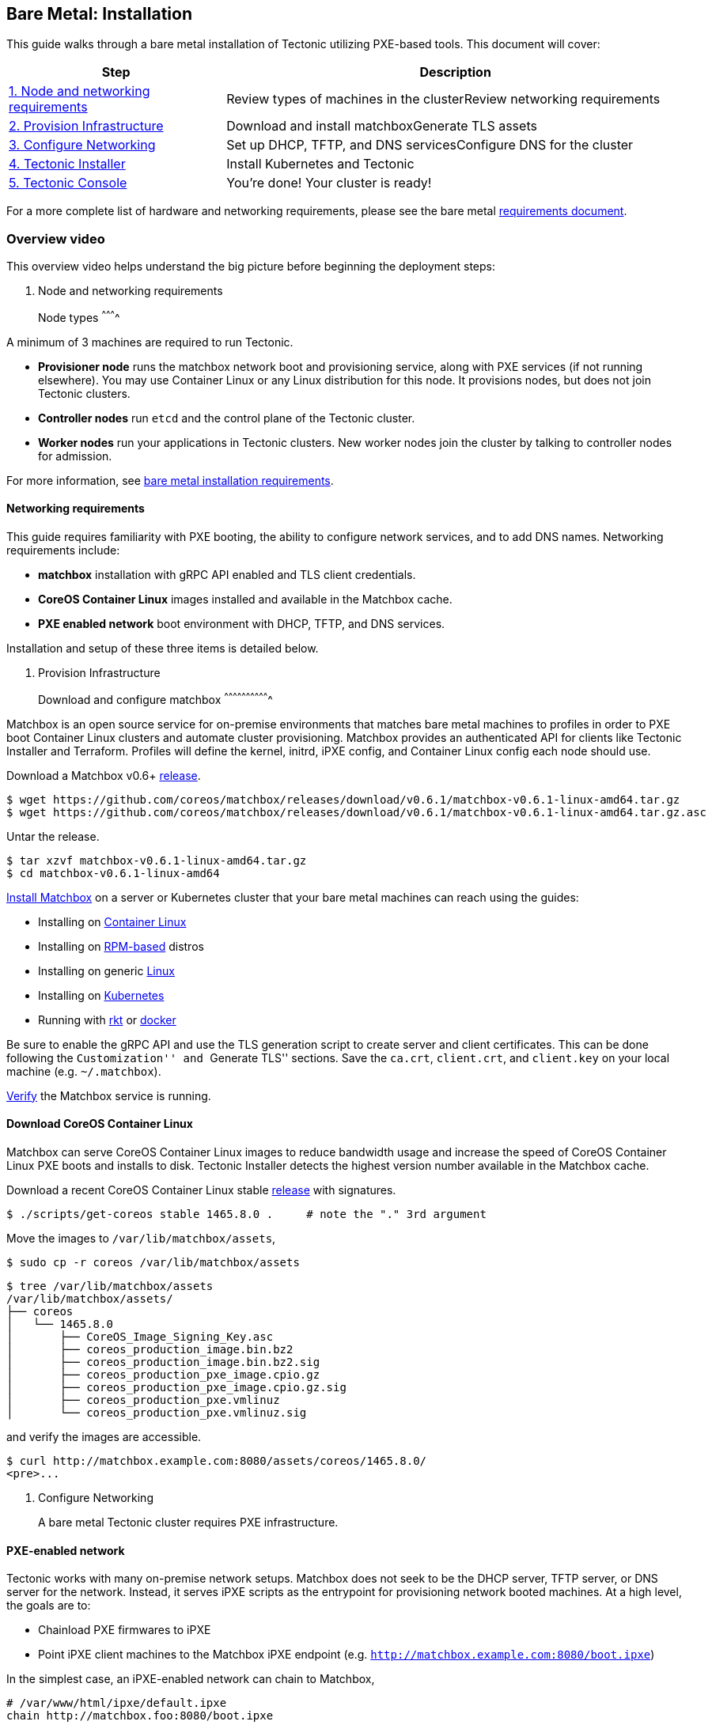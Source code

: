 Bare Metal: Installation
------------------------

This guide walks through a bare metal installation of Tectonic utilizing
PXE-based tools. This document will cover:

[width="100%",cols="32%,68%",options="header",]
|=======================================================================
|Step |Description
|link:#1-overview[1. Node and networking requirements] |Review types of
machines in the clusterReview networking requirements

|link:#2-provisioning-infrastructure[2. Provision Infrastructure]
|Download and install matchboxGenerate TLS assets

|link:#3-networking[3. Configure Networking] |Set up DHCP, TFTP, and DNS
servicesConfigure DNS for the cluster

|link:#4-tectonic-installer[4. Tectonic Installer] |Install Kubernetes
and Tectonic

|link:#5-tectonic-console[5. Tectonic Console] |You’re done! Your
cluster is ready!
|=======================================================================

For a more complete list of hardware and networking requirements, please
see the bare metal link:requirements.md[requirements document].

Overview video
~~~~~~~~~~~~~~

This overview video helps understand the big picture before beginning
the deployment steps:

1.  Node and networking requirements
+

Node types
^^^^^^^^^^

A minimum of 3 machines are required to run Tectonic.

* *Provisioner node* runs the matchbox network boot and provisioning
service, along with PXE services (if not running elsewhere). You may use
Container Linux or any Linux distribution for this node. It provisions
nodes, but does not join Tectonic clusters.
* *Controller nodes* run `etcd` and the control plane of the Tectonic
cluster.
* *Worker nodes* run your applications in Tectonic clusters. New worker
nodes join the cluster by talking to controller nodes for admission.

For more information, see link:requirements.md[bare metal installation
requirements].

Networking requirements
^^^^^^^^^^^^^^^^^^^^^^^

This guide requires familiarity with PXE booting, the ability to
configure network services, and to add DNS names. Networking
requirements include:

* *matchbox* installation with gRPC API enabled and TLS client
credentials.
* *CoreOS Container Linux* images installed and available in the
Matchbox cache.
* *PXE enabled network* boot environment with DHCP, TFTP, and DNS
services.

Installation and setup of these three items is detailed below.

1.  Provision Infrastructure
+

Download and configure matchbox
^^^^^^^^^^^^^^^^^^^^^^^^^^^^^^^

Matchbox is an open source service for on-premise environments that
matches bare metal machines to profiles in order to PXE boot Container
Linux clusters and automate cluster provisioning. Matchbox provides an
authenticated API for clients like Tectonic Installer and Terraform.
Profiles will define the kernel, initrd, iPXE config, and Container
Linux config each node should use.

Download a Matchbox v0.6+
https://github.com/coreos/matchbox/releases[release].

[source,sh]
----
$ wget https://github.com/coreos/matchbox/releases/download/v0.6.1/matchbox-v0.6.1-linux-amd64.tar.gz
$ wget https://github.com/coreos/matchbox/releases/download/v0.6.1/matchbox-v0.6.1-linux-amd64.tar.gz.asc
----

Untar the release.

[source,sh]
----
$ tar xzvf matchbox-v0.6.1-linux-amd64.tar.gz
$ cd matchbox-v0.6.1-linux-amd64
----

https://github.com/coreos/matchbox/blob/master/Documentation/deployment.md[Install
Matchbox] on a server or Kubernetes cluster that your bare metal
machines can reach using the guides:

* Installing on
https://github.com/coreos/matchbox/blob/master/Documentation/deployment.md#coreos[Container
Linux]
* Installing on
https://github.com/coreos/matchbox/blob/master/Documentation/deployment.md#rpm-based-distro[RPM-based]
distros
* Installing on generic
https://github.com/coreos/matchbox/blob/master/Documentation/deployment.md#generic-linux[Linux]
* Installing on
https://github.com/coreos/matchbox/blob/master/Documentation/deployment.md#kubernetes[Kubernetes]
* Running with
https://github.com/coreos/matchbox/blob/master/Documentation/deployment.md#rkt[rkt]
or
https://github.com/coreos/matchbox/blob/master/Documentation/deployment.md#docker[docker]

Be sure to enable the gRPC API and use the TLS generation script to
create server and client certificates. This can be done following the
``Customization'' and ``Generate TLS'' sections. Save the `ca.crt`,
`client.crt`, and `client.key` on your local machine (e.g.
`~/.matchbox`).

https://github.com/coreos/matchbox/blob/master/Documentation/deployment.md#verify[Verify]
the Matchbox service is running.

Download CoreOS Container Linux
^^^^^^^^^^^^^^^^^^^^^^^^^^^^^^^

Matchbox can serve CoreOS Container Linux images to reduce bandwidth
usage and increase the speed of CoreOS Container Linux PXE boots and
installs to disk. Tectonic Installer detects the highest version number
available in the Matchbox cache.

Download a recent CoreOS Container Linux stable
https://coreos.com/releases/[release] with signatures.

[source,sh]
----
$ ./scripts/get-coreos stable 1465.8.0 .     # note the "." 3rd argument
----

Move the images to `/var/lib/matchbox/assets`,

[source,sh]
----
$ sudo cp -r coreos /var/lib/matchbox/assets
----

....
$ tree /var/lib/matchbox/assets
/var/lib/matchbox/assets/
├── coreos
│   └── 1465.8.0
│       ├── CoreOS_Image_Signing_Key.asc
│       ├── coreos_production_image.bin.bz2
│       ├── coreos_production_image.bin.bz2.sig
│       ├── coreos_production_pxe_image.cpio.gz
│       ├── coreos_production_pxe_image.cpio.gz.sig
│       ├── coreos_production_pxe.vmlinuz
│       └── coreos_production_pxe.vmlinuz.sig
....

and verify the images are accessible.

....
$ curl http://matchbox.example.com:8080/assets/coreos/1465.8.0/
<pre>...
....

1.  Configure Networking
+

A bare metal Tectonic cluster requires PXE infrastructure.

PXE-enabled network
^^^^^^^^^^^^^^^^^^^

Tectonic works with many on-premise network setups. Matchbox does not
seek to be the DHCP server, TFTP server, or DNS server for the network.
Instead, it serves iPXE scripts as the entrypoint for provisioning
network booted machines. At a high level, the goals are to:

* Chainload PXE firmwares to iPXE
* Point iPXE client machines to the Matchbox iPXE endpoint (e.g.
`http://matchbox.example.com:8080/boot.ipxe`)

In the simplest case, an iPXE-enabled network can chain to Matchbox,

....
# /var/www/html/ipxe/default.ipxe
chain http://matchbox.foo:8080/boot.ipxe
....

Read
https://github.com/coreos/matchbox/blob/master/Documentation/network-setup.md[network-setup]
for the complete range of options. Network admins have a great amount of
flexibility. They may choose to:

* Keep using existing DHCP, TFTP, and DNS services
* Configure subnets, architectures, or specific machines to delegate to
matchbox
* Place matchbox behind a menu entry (timeout and default to matchbox)

If you’ve never set up a PXE-enabled network before, check out the
https://quay.io/repository/coreos/dnsmasq[quay.io/coreos/dnsmasq]
container image
https://github.com/coreos/matchbox/blob/master/Documentation/network-setup.md#coreosdnsmasq[copy-paste
examples] and see the section about
https://github.com/coreos/matchbox/blob/master/Documentation/network-setup.md#proxy-dhcp[proxy-DHCP].

DNS
^^^

Tectonic Installer will prompt for _Controller_ and _Tectonic_ DNS
names.

Controller DNS
++++++++++++++

For the controller DNS name, add a record which resolves to the node you
plan to use as a controller.

Tectonic DNS
++++++++++++

By default, Tectonic Ingress runs as a
http://kubernetes.io/docs/admin/daemons/[Kubernetes Daemon Set] across
all worker nodes. For the Tectonic DNS name, add a record resolving to
any nodes you plan to use as workers. Tectonic Console will be
accessible at this DNS name. Choosing a Tectonic DNS type depends on the
available infrastructure. Provide either a single DNS entry, round-robin
DNS records, or the name of a load balancer fronting the workers on
ports 80 and 443.

For example:

* `matchbox.example.com` resolves to your `matchbox` deployment
* `controllers.example.com` resolves to any controller node
* `tectonic.example.com` resolves to any worker nodes

Providing a single entry for Tectonic DNS implies the Console will be
inaccessible if that node fails. For higher availability, use a load
balancer over several worker nodes.
link:troubleshooting.md#domain-name-cant-be-changed[Changes to the
Tectonic and Controller DNS configuration are not supported] after
installation.

1.  Tectonic Installer
+

Make sure a current version of either the Google Chrome or Mozilla
Firefox web browser is set as the default browser on the workstation
where Installer will run.

Download
https://releases.tectonic.com/releases/tectonic_1.8.9-tectonic.1.zip[Tectonic
Installer].

[source,sh]
----
wget https://releases.tectonic.com/releases/tectonic_1.8.9-tectonic.1.zip
unzip tectonic_1.8.9-tectonic.1.zip
cd tectonic_1.8.9-tectonic.1/tectonic-installer
----

Run the Tectonic Installer for your platform:

For macOS users:

[source,bash]
----
$ ./tectonic-installer/darwin/installer
----

For Linux users:

....
$ ./tectonic-installer/linux/installer
....

For Windows users, link:../installer-windows.md[see this guide].

A browser window will open to begin the GUI installation process, which
will require the following information: * DNS: Domain names assigned for
the master and worker nodes, which must exist before launching Tectonic
Installer. * CoreOS License and Pull Secret: Available from
account.coreos.com when logged in to the CoreOS account associated with
this installation. * Matchbox endpoints: The HTTPS and API addresses for
your matchbox endpoints. * Matchbox credentials: The `client.crt`,
`client.key`, and `ca.crt` generated when installing Matchbox. * Machine
MAC addresses: The MAC address for the machines on which the cluster
will be built. The MAC address plus the DNS tell Matchbox (the
provisioner node) what image to serve the machines (worker and master
nodes). * SSH public key: The public key for the machine on which
Tectonic Installer is running.

....
<img src="../../img/installer-bare-metal.png">
<div class="co-m-screenshot-caption">Selecting a platform in Tectonic Installer</div>
....

Click _Submit_ to launch Terraform apply, then power on your machines
via IPMI or by pressing the power button. Matchbox will configure your
machine, load Container Linux, and allow cluster creation to begin.

1.  Tectonic Console
+

After the installer is complete, you’ll have a Tectonic cluster and be
able to access Tectonic Console. You are ready to deploy your first
application on to the cluster!

....
<img src="../../img/walkthrough/nginx-deploy-pods.png">
<div class="co-m-screenshot-caption">Viewing pods in Tectonic Console</div>
....
